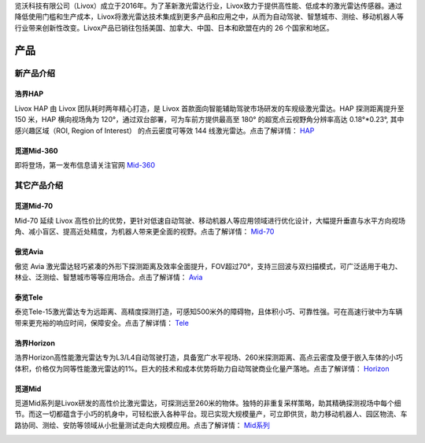 

览沃科技有限公司（Livox）成立于2016年。为了革新激光雷达行业，Livox致力于提供高性能、低成本的激光雷达传感器。通过降低使用门槛和生产成本，Livox将激光雷达技术集成到更多产品和应用之中，从而为自动驾驶、智慧城市、测绘、移动机器人等行业带来创新性改变。Livox产品已销往包括美国、加拿大、中国、日本和欧盟在内的 26 个国家和地区。

产品
==========

新产品介绍
------------

浩界HAP
~~~~~~~~~~~~~~~~~~~~~~
Livox HAP 由 Livox 团队耗时两年精心打造，是 Livox 首款面向智能辅助驾驶市场研发的车规级激光雷达。HAP 探测距离提升至 150 米，HAP 横向视场角为 120°，通过双台部署，可为车前方提供最高至 180° 的超宽点云视野角分辨率高达 0.18°*0.23°, 其中感兴趣区域（ROI, Region of Interest） 的点云密度可等效 144 线激光雷达。点击了解详情：
`HAP <https://www.livoxtech.com/cn/hap>`_

.. image:: ../image/HAP.png

觅道Mid-360
~~~~~~~~~~~~~~~~~~~~~~
即将登场，第一发布信息请关注官网
`Mid-360 <https://www.livoxtech.com/cn>`_

其它产品介绍
------------

觅道Mid-70
~~~~~~~~~~~~~~~~~~~~~~
Mid-70 延续 Livox 高性价比的优势，更针对低速自动驾驶、移动机器人等应用领域进行优化设计，大幅提升垂直与水平方向视场角、减小盲区、提高近处精度，为机器人带来更全面的视野。点击了解详情：
`Mid-70 <https://www.livoxtech.com/cn/mid-70>`_

.. image:: ../image/mid70.jpg
    :align: center

傲览Avia
~~~~~~~~~~~~~~~~~~~~~~
傲览 Avia 激光雷达轻巧紧凑的外形下探测距离及效率全面提升，FOV超过70°，支持三回波与双扫描模式，可广泛适用于电力、林业、泛测绘、智慧城市等等应用场合。点击了解详情：
`Avia <https://www.livoxtech.com/cn/avia>`_

.. image:: ../image/avia.png
    :align: center

泰览Tele
~~~~~~~~~~~~~~~~~~~~~~
泰览Tele-15激光雷达专为远距离、高精度探测打造，可感知500米外的障碍物，且体积小巧、可靠性强。可在高速行驶中为车辆带来更充裕的响应时间，保障安全。点击了解详情：
`Tele <https://www.livoxtech.com/cn/tele-15>`_

.. image:: ../image/tele-15.jpg

浩界Horizon
~~~~~~~~~~~~~~~~~~~~~~
浩界Horizon高性能激光雷达专为L3/L4自动驾驶打造，具备宽广水平视场、260米探测距离、高点云密度及便于嵌入车体的小巧体积，价格仅为同等性能激光雷达的1%。巨大的技术和成本优势将助力自动驾驶商业化量产落地。点击了解详情：
`Horizon <https://www.livoxtech.com/cn/horizon>`_

.. image:: ../image/horizon.jpg

觅道Mid
~~~~~~~~~~~~~~~~~~~~~~
觅道Mid系列是Livox研发的高性价比激光雷达，可探测远至260米的物体。独特的非重复采样策略，助其精确探测视场中每个细节。而这一切都蕴含于小巧的机身中，可轻松嵌入各种平台。现已实现大规模量产，可立即供货，助力移动机器人、园区物流、车路协同、测绘、安防等领域从小批量测试走向大规模应用。点击了解详情：
`Mid系列 <https://www.livoxtech.com/cn/mid-40-and-mid-100>`_

.. image:: ../image/mid.jpg



